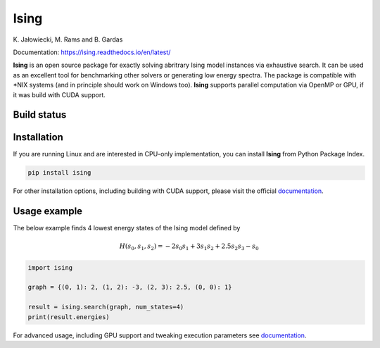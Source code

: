 Ising
============
\K. Jałowiecki, M. Rams and B. Gardas

Documentation: https://ising.readthedocs.io/en/latest/

**Ising** is an open source package for exactly solving abritrary Ising model instances via exhaustive search. It can be used as an excellent tool for benchmarking other solvers or generating low energy spectra. The package is compatible with \*NIX systems (and in principle should work on Windows too). **Ising** supports parallel computation via OpenMP or GPU, if it was build with CUDA support.

Build status
------------
|Build Status| |Documentation Status|


.. |Build Status| image:: https://travis-ci.org/dexter2206/ising.svg?branch=master
    :target: https://travis-ci.org/dexter2206/ising
.. |Documentation Status| image:: https://readthedocs.org/projects/ising/badge/?version=latest
    :target: https://ising.readthedocs.io/en/latest/?badge=latest
    :alt: Documentation Status

Installation
-------------
If you are running Linux and are interested in CPU-only implementation, you can install **Ising** from Python Package Index.

.. code-block:: shell-session

   pip install ising

For other installation options, including building with CUDA support, please visit the official documentation_.

.. _documentation: https://ising.readthedocs.io/en/latest/

Usage example
--------------
The below example finds 4 lowest energy states of the Ising model defined by

.. math::

   H(s_0, s_1, s_2) = -2s_0s_1 + 3s_1s_2 + 2.5s_2s_3 -s_0
   
.. code:: python

	  import ising

	  graph = {(0, 1): 2, (1, 2): -3, (2, 3): 2.5, (0, 0): 1}

	  result = ising.search(graph, num_states=4)
	  print(result.energies)
      
For advanced usage, including GPU support and tweaking execution parameters see documentation_.
